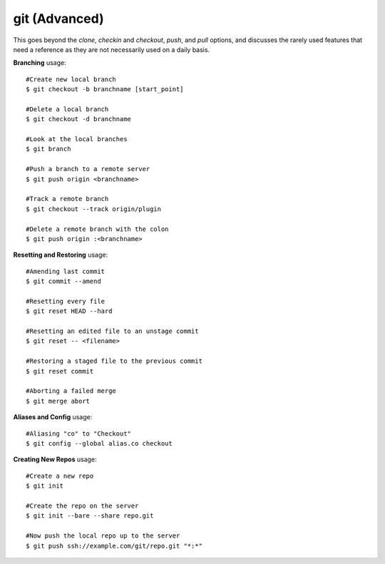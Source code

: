 git (Advanced)
~~~~~~~~~~~~~~

This goes beyond the *clone*, *checkin* and *checkout*, *push*, and *pull*
options, and discusses the rarely used features that need a reference
as they are not necessarily used on a daily basis.

**Branching** usage::

    #Create new local branch
    $ git checkout -b branchname [start_point]

    #Delete a local branch
    $ git checkout -d branchname 

    #Look at the local branches
    $ git branch

    #Push a branch to a remote server
    $ git push origin <branchname>

    #Track a remote branch
    $ git checkout --track origin/plugin

    #Delete a remote branch with the colon
    $ git push origin :<branchname>

**Resetting and Restoring** usage::

    #Amending last commit
    $ git commit --amend

    #Resetting every file
    $ git reset HEAD --hard

    #Resetting an edited file to an unstage commit
    $ git reset -- <filename>

    #Restoring a staged file to the previous commit
    $ git reset commit

    #Aborting a failed merge
    $ git merge abort

**Aliases and Config** usage::

    #Aliasing "co" to "Checkout"
    $ git config --global alias.co checkout

**Creating New Repos** usage::

    #Create a new repo
    $ git init

    #Create the repo on the server
    $ git init --bare --share repo.git

    #Now push the local repo up to the server
    $ git push ssh://example.com/git/repo.git "*:*"

